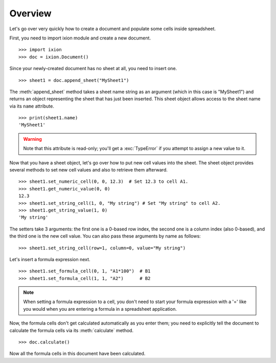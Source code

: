 
Overview
========

Let's go over very quickly how to create a document and populate some cells inside spreadsheet.

First, you need to import ixion module and create a new document.

::

    >>> import ixion
    >>> doc = ixion.Document()

Since your newly-created document has no sheet at all, you need to insert one.

::

    >>> sheet1 = doc.append_sheet("MySheet1")

The :meth:`append_sheet` method takes a sheet name string as an argument (which in
this case is "MySheet1") and returns an object representing the sheet that has
just been inserted.  This sheet object allows access to the sheet
name via its ``name`` attribute.

::

    >>> print(sheet1.name)
    'MySheet1'

.. warning:: Note that this attribute is read-only; you'll get a :exc:`TypeError`
             if you attempt to assign a new value to it.

Now that you have a sheet object, let's go over how to put new cell values into
the sheet.  The sheet object provides several methods to set new cell values
and also to retrieve them afterward.

::

    >>> sheet1.set_numeric_cell(0, 0, 12.3)  # Set 12.3 to cell A1.
    >>> sheet1.get_numeric_value(0, 0)
    12.3
    >>> sheet1.set_string_cell(1, 0, "My string") # Set "My string" to cell A2.
    >>> sheet1.get_string_value(1, 0)
    'My string'

The setters take 3 arguments: the first one is a 0-based row index, the second
one is a column index (also 0-based), and the third one is the new cell value.
You can also pass these arguments by name as follows:

::

    >>> sheet1.set_string_cell(row=1, column=0, value="My string")

Let's insert a formula expression next.

::

    >>> sheet1.set_formula_cell(0, 1, "A1*100")  # B1
    >>> sheet1.set_formula_cell(1, 1, "A2")      # B2

.. note:: When setting a formula expression to a cell, you don't need to start
          your formula expression with a '=' like you would when you are
          entering a formula in a spreadsheet application.

Now, the formula cells don't get calculated automatically as you enter them;
you need to explicitly tell the document to calculate the formula cells via
its :meth:`calculate` method.

::

    >>> doc.calculate()

Now all the formula cells in this document have been calculated.














